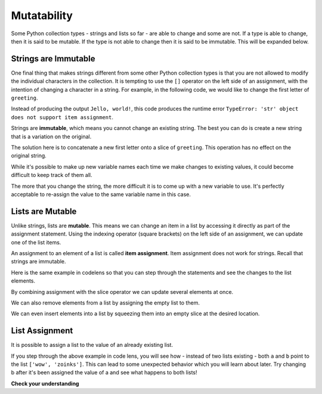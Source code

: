 ..  Copyright (C)  Brad Miller, David Ranum, Jeffrey Elkner, Peter Wentworth, Allen B. Downey, Chris
    Meyers, and Dario Mitchell.  Permission is granted to copy, distribute
    and/or modify this document under the terms of the GNU Free Documentation
    License, Version 1.3 or any later version published by the Free Software
    Foundation; with Invariant Sections being Forward, Prefaces, and
    Contributor List, no Front-Cover Texts, and no Back-Cover Texts.  A copy of
    the license is included in the section entitled "GNU Free Documentation
    License".

.. qnum::
   :prefix: seqmut-1-
   :start: 1

.. index:: mutable, immutable
   runtime error; string item assignment
   string; immutable

Mutatability
============

Some Python collection types - strings and lists so far - are able to change and some are not. If 
a type is able to change, then it is said to be mutable. If the type is not able to change then it
is said to be immutable. This will be expanded below.

Strings are Immutable
---------------------

One final thing that makes strings different from some other Python collection types is that
you are not allowed to modify the individual characters in the collection. It is tempting to use 
the ``[]`` operator on the left side of an assignment, with the intention of changing a character 
in a string. For example, in the following code, we would like to change the first letter of 
``greeting``.

.. activecode:: ac8_1_1
    
    greeting = "Hello, world!"
    greeting[0] = 'J'            # ERROR!
    print(greeting)

Instead of producing the output ``Jello, world!``, this code produces the
runtime error ``TypeError: 'str' object does not support item assignment``.

Strings are **immutable**, which means you cannot change an existing string. The
best you can do is create a new string that is a variation on the original.

.. activecode:: ac8_1_2
    
    greeting = "Hello, world!"
    newGreeting = 'J' + greeting[1:]
    print(newGreeting)
    print(greeting)          # same as it was

The solution here is to concatenate a new first letter onto a slice of ``greeting``. 
This operation has no effect on the original string.

While it's possible to make up new variable names each time we make changes to existing
values, it could become difficult to keep track of them all.

.. activecode:: ac8_1_3

    phrase = "many moons"
    phrase_expanded = phrase + " and many stars"
    phrase_larger = phrase_expanded + " litter"
    phrase_complete = "M" + phrase_larger[1:] + "the night sky."
    excited_phrase_complete = phrase_complete[:-1] + "!"

The more that you change the string, the more difficult it is to come up with a new variable to use. It's perfectly acceptable to re-assign the value to the same variable name in this case.

Lists are Mutable
-----------------

Unlike strings, lists are **mutable**. This means we can change an item in a list by accessing
it directly as part of the assignment statement. Using the indexing operator (square brackets) on 
the left side of an assignment, we can update one of the list items.

.. activecode:: ac8_1_4
    
    fruit = ["banana", "apple", "cherry"]
    print(fruit)

    fruit[0] = "pear"
    fruit[-1] = "orange"
    print(fruit)


An assignment to an element of a list is called **item assignment**. Item assignment does not work 
for strings. Recall that strings are immutable.

Here is the same example in codelens so that you can step through the statements and see the 
changes to the list elements.

.. codelens:: clens8_1_1
    :python: py3

    fruit = ["banana", "apple", "cherry"]

    fruit[0] = "pear"
    fruit[-1] = "orange"

By combining assignment with the slice operator we can update several elements at once.

.. activecode:: ac8_1_5
    
    alist = ['a', 'b', 'c', 'd', 'e', 'f']
    alist[1:3] = ['x', 'y']
    print(alist)

We can also remove elements from a list by assigning the empty list to them.

.. activecode:: ac8_1_6
    
    alist = ['a', 'b', 'c', 'd', 'e', 'f']
    alist[1:3] = []
    print(alist)

We can even insert elements into a list by squeezing them into an empty slice at the
desired location.

.. activecode:: ac8_1_7
    
    alist = ['a', 'd', 'f']
    alist[1:1] = ['b', 'c']
    print(alist)
    alist[4:4] = ['e']
    print(alist)

List Assignment
---------------

It is possible to assign a list to the value of an already existing list.

.. activecode:: ac8_1_8

    a = ['wow', 'zoinks']
    b = a
    print(b)

If you step through the above example in code lens, you will see how - instead of two lists 
existing - both ``a`` and ``b`` point to the list ``['wow', 'zoinks']``. This can lead to some 
unexpected behavior which you will learn about later. Try changing b after it's been assigned the 
value of a and see what happens to both lists!

**Check your understanding**

.. mchoice:: question8_1_1
   :answer_a: [4,2,True,8,6,5]
   :answer_b: [4,2,True,6,5]
   :answer_c: Error, it is illegal to assign
   :correct: b
   :feedback_a: Item assignment does not insert the new item into the list.
   :feedback_b: Yes, the value True is placed in the list at index 2. It replaces 8.
   :feedback_c: Item assignment is allowed with lists. Lists are mutable.
   :practice: T

   What is printed by the following statements?
   
   .. code-block:: python

     alist = [4,2,8,6,5]
     alist[2] = True
     print(alist)

.. mchoice:: question8_1_2
   :answer_a: Ball
   :answer_b: Call
   :answer_c: Error
   :correct: c
   :feedback_a: Assignment is not allowed with strings.
   :feedback_b: Assignment is not allowed with strings.
   :feedback_c: Yes, strings are immutable.
   :practice: T

   What is printed by the following statements:
   
   .. code-block:: python

      s = "Ball"
      s[0] = "C"
      print(s)
    
.. mchoice:: question8_1_3
   :answer_a: ['Jamboree', 'get-together', 'party']
   :answer_b: ['celebration']
   :answer_c: ['celebration', 'Jamboree', 'get-together', 'party']
   :answer_d: ['Jamboree', 'get-together', 'party', 'celebration']
   :correct: a
   :feedback_a: Yes, the value of y has been reassigned to the value of w.
   :feedback_b: No, that was the inital value of y, but y has changed.
   :feedback_c: No, when we assign a list to another list it does not concatenate the lists together.
   :feedback_d: No, when we assign a list to another list it does not concatenate the lists together.
   :practice: T

   What is the value of y after the following code has been evaluated:
   
   .. code-block:: python

      w = ['Jamboree', 'get-together', 'party']
      y = ['celebration']
      y = w

